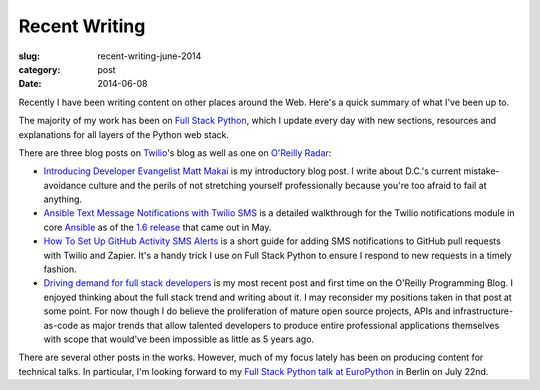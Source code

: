 Recent Writing
==============

:slug: recent-writing-june-2014
:category: post
:date: 2014-06-08

Recently I have been writing content on other places around the Web. Here's a
quick summary of what I've been up to.

The majority of my work has been on 
`Full Stack Python <http://www.fullstackpython.com/>`_, which I update every
day with new sections, resources and explanations for all layers of the Python
web stack.

There are three blog posts on `Twilio <https://www.twilio.com/>`_'s blog as 
well as one on 
`O'Reilly Radar <http://radar.oreilly.com/>`_:

* `Introducing Developer Evangelist Matt Makai <https://www.twilio.com/blog/2014/02/introducing-developer-evangelist-matt-makai.html>`_
  is my introductory blog post. I write about D.C.'s current mistake-avoidance
  culture and the perils of not stretching yourself professionally because
  you're too afraid to fail at anything.

* `Ansible Text Message Notifications with Twilio SMS <https://www.twilio.com/blog/2014/05/ansible-text-messages-notifications-with-twilio-sms.html>`_
  is a detailed walkthrough for the Twilio notifications module in core 
  `Ansible <http://www.ansible.com/home>`_ as of the 
  `1.6 release <http://www.ansible.com/blog/ansible-1.6-adds-30-new-modules>`_ 
  that came out in May.

* `How To Set Up GitHub Activity SMS Alerts <https://www.twilio.com/blog/2014/05/github-pull-request-sms-alerts.html>`_
  is a short guide for adding SMS notifications to GitHub pull requests with
  Twilio and Zapier. It's a handy trick I use on Full Stack Python to ensure
  I respond to new requests in a timely fashion.

* `Driving demand for full stack developers <http://radar.oreilly.com/2014/05/driving-demand-for-full-stack-developers.html>`_
  is my most recent post and first time on the O'Reilly Programming Blog.
  I enjoyed thinking about the full stack trend and writing about it. I may
  reconsider my positions taken in that post at some point. For now though I 
  do believe the proliferation of mature open source projects, APIs and
  infrastructure-as-code as major trends that allow talented developers to
  produce entire professional applications themselves with scope that would've
  been impossible as little as 5 years ago.

There are several other posts in the works. However, much of my focus lately
has been on producing content for technical talks. In particular, I'm looking
forward to my 
`Full Stack Python talk at EuroPython <https://ep2014.europython.eu/en/schedule/sessions/41/>`_ 
in Berlin on July 22nd.


